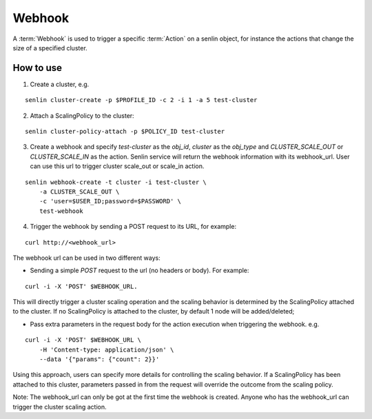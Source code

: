 ..
  Licensed under the Apache License, Version 2.0 (the "License"); you may
  not use this file except in compliance with the License. You may obtain
  a copy of the License at

          http://www.apache.org/licenses/LICENSE-2.0

  Unless required by applicable law or agreed to in writing, software
  distributed under the License is distributed on an "AS IS" BASIS, WITHOUT
  WARRANTIES OR CONDITIONS OF ANY KIND, either express or implied. See the
  License for the specific language governing permissions and limitations
  under the License.

.. _guide-webhooks:

Webhook
=======

A :term:`Webhook` is used to trigger a specific :term:`Action` on a senlin
object, for instance the actions that change the size of a specified cluster.

How to use
----------

1. Create a cluster, e.g.

::

  senlin cluster-create -p $PROFILE_ID -c 2 -i 1 -a 5 test-cluster

2. Attach a ScalingPolicy to the cluster:

::

  senlin cluster-policy-attach -p $POLICY_ID test-cluster

3. Create a webhook and specify `test-cluster` as the `obj_id`, `cluster` as
   the `obj_type` and `CLUSTER_SCALE_OUT` or `CLUSTER_SCALE_IN` as the action.
   Senlin service will return the webhook information with its webhook_url.
   User can use this url to trigger cluster scale_out or scale_in action.

::

  senlin webhook-create -t cluster -i test-cluster \
      -a CLUSTER_SCALE_OUT \
      -c 'user=$USER_ID;password=$PASSWORD' \
      test-webhook

4. Trigger the webhook by sending a POST request to its URL, for example:

::

  curl http://<webhook_url>

The webhook url can be used in two different ways:

- Sending a simple `POST` request to the url (no headers or body).
  For example:

::

  curl -i -X 'POST' $WEBHOOK_URL.

This will directly trigger a cluster scaling operation and the scaling
behavior is determined by the ScalingPolicy attached to the cluster. If no
ScalingPolicy is attached to the cluster, by default 1 node will be
added/deleted;

- Pass extra parameters in the request body for the action execution
  when triggering the webhook. e.g.

::

  curl -i -X 'POST' $WEBHOOK_URL \
      -H 'Content-type: application/json' \
      --data '{"params": {"count": 2}}'

Using this approach, users can specify more details for controlling the
scaling behavior. If a ScalingPolicy has been attached to this cluster,
parameters passed in from the request will override the outcome from the
scaling policy.

Note: The webhook_url can only be got at the first time the webhook is created.
Anyone who has the webhook_url can trigger the cluster scaling action.
